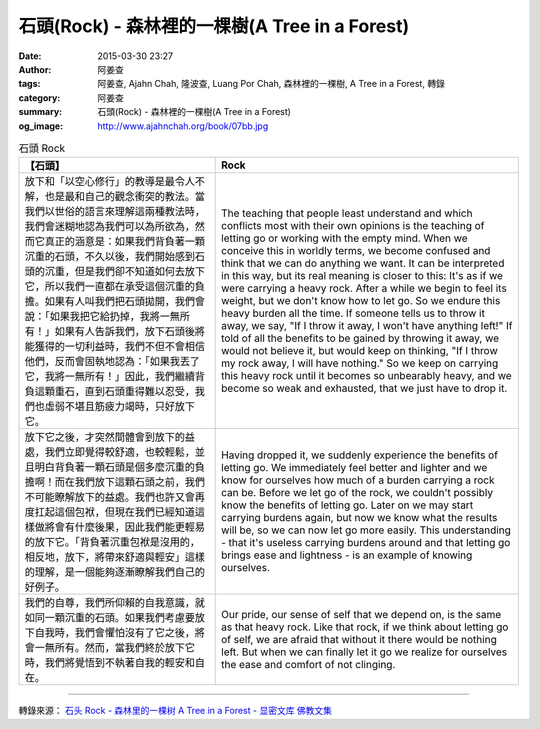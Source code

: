 石頭(Rock) - 森林裡的一棵樹(A Tree in a Forest)
###############################################

:date: 2015-03-30 23:27
:author: 阿姜查
:tags: 阿姜查, Ajahn Chah, 隆波查, Luang Por Chah, 森林裡的一棵樹, A Tree in a Forest, 轉錄
:category: 阿姜查
:summary: 石頭(Rock) - 森林裡的一棵樹(A Tree in a Forest)
:og_image: http://www.ajahnchah.org/book/07bb.jpg


.. list-table:: 石頭 Rock
   :header-rows: 1

   * - 【石頭】

     - Rock

   * - 放下和「以空心修行」的教導是最令人不解，也是最和自己的觀念衝突的教法。當我們以世俗的語言來理解這兩種教法時，我們會迷糊地認為我們可以為所欲為，然而它真正的涵意是：如果我們背負著一顆沉重的石頭，不久以後，我們開始感到石頭的沉重，但是我們卻不知道如何去放下它，所以我們一直都在承受這個沉重的負擔。如果有人叫我們把石頭拋開，我們會說：「如果我把它給扔掉，我將一無所有！」如果有人告訴我們，放下石頭後將能獲得的一切利益時，我們不但不會相信他們，反而會固執地認為：「如果我丟了它，我將一無所有！」因此，我們繼續背負這顆重石，直到石頭重得難以忍受，我們也虛弱不堪且筋疲力竭時，只好放下它。

     - The teaching that people least understand and which conflicts most with their own opinions is the teaching of letting go or working with the empty mind. When we conceive this in worldly terms, we become confused and think that we can do anything we want. It can be interpreted in this way, but its real meaning is closer to this: It's as if we were carrying a heavy rock. After a while we begin to feel its weight, but we don't know how to let go. So we endure this heavy burden all the time. If someone tells us to throw it away, we say, "If I throw it away, I won't have anything left!" If told of all the benefits to be gained by throwing it away, we would not believe it, but would keep on thinking, "If I throw my rock away, I will have nothing." So we keep on carrying this heavy rock until it becomes so unbearably heavy, and we become so weak and exhausted, that we just have to drop it.

   * - 放下它之後，才突然間體會到放下的益處，我們立即覺得較舒適，也較輕鬆，並且明白背負著一顆石頭是個多麼沉重的負擔啊！而在我們放下這顆石頭之前，我們不可能瞭解放下的益處。我們也許又會再度扛起這個包袱，但現在我們已經知道這樣做將會有什麼後果，因此我們能更輕易的放下它。「背負著沉重包袱是沒用的，相反地，放下，將帶來舒適與輕安」這樣的理解，是一個能夠逐漸瞭解我們自己的好例子。

     - Having dropped it, we suddenly experience the benefits of letting go. We immediately feel better and lighter and we know for ourselves how much of a burden carrying a rock can be. Before we let go of the rock, we couldn't possibly know the benefits of letting go. Later on we may start carrying burdens again, but now we know what the results will be, so we can now let go more easily. This understanding - that it's useless carrying burdens around and that letting go brings ease and lightness - is an example of knowing ourselves.

   * - 我們的自尊，我們所仰賴的自我意識，就如同一顆沉重的石頭。如果我們考慮要放下自我時，我們會懼怕沒有了它之後，將會一無所有。然而，當我們終於放下它時，我們將覺悟到不執著自我的輕安和自在。

     - Our pride, our sense of self that we depend on, is the same as that heavy rock. Like that rock, if we think about letting go of self, we are afraid that without it there would be nothing left. But when we can finally let it go we realize for ourselves the ease and comfort of not clinging.

----

轉錄來源： `石头 Rock - 森林里的一棵树 A Tree in a Forest - 显密文库 佛教文集 <http://read.goodweb.cn/news/news_view.asp?newsid=104770>`_
